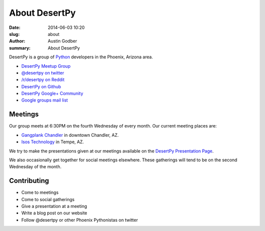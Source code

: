 About DesertPy
################

:date: 2014-06-03 10:20
:slug: about
:author: Austin Godber
:summary: About DesertPy

DesertPy is a group of `Python <https://www.python.org/>`_ developers in the
Phoenix, Arizona area.

* `DesertPy Meetup Group <http://www.meetup.com/Phoenix-Python-Meetup-Group/>`_
* `@desertpy on twitter <https://twitter.com/desertpy>`_
* `/r/desertpy on Reddit <http://www.reddit.com/r/desertpy>`_
* `DesertPy on Github <https://github.com/desertpy>`_
* `DesertPy Google+ Community <https://plus.google.com/communities/103511724147602323431>`_
* `Google groups mail list <https://groups.google.com/forum/?fromgroups#!forum/desertpy>`_

Meetings
========

Our group meets at 6:30PM on the fourth Wednesday of every month.  Our current
meeting places are:

* `Gangplank Chandler <http://gangplankhq.com/>`_ in downtown Chandler, AZ.
* `Isos Technology <http://www.isostech.com/>`_ in Tempe, AZ.

We try to make the presentations given at our meetings available on the
`DesertPy Presentation Page <http://desertpy.com/pages/presentations.html>`_.

We also occasionally get together for social meetings elsewhere.  These
gatherings will tend to be on the second Wednesday of the month.

Contributing
============

* Come to meetings
* Come to social gatherings
* Give a presentation at a meeting
* Write a blog post on our website
* Follow @desertpy or other Phoenix Pythonistas on twitter
